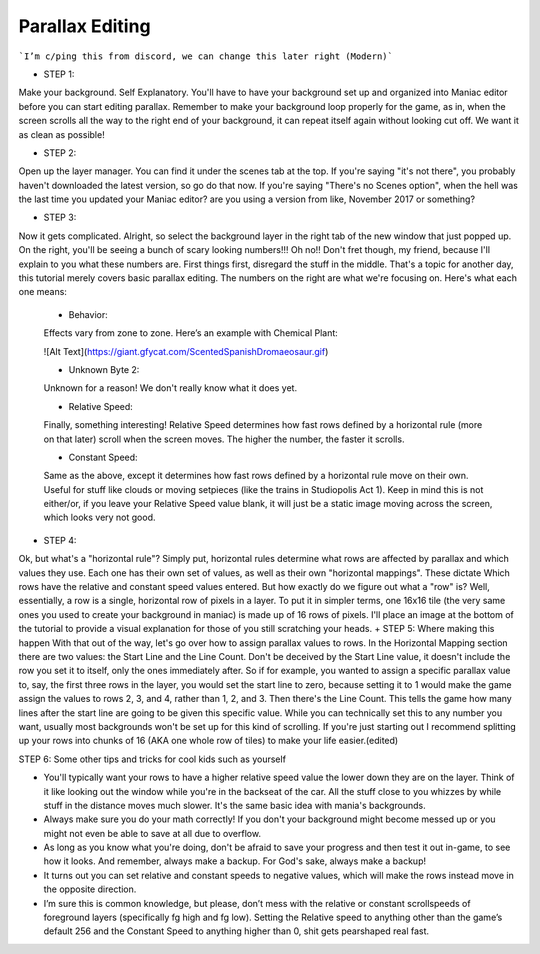 Parallax Editing
=========================================

```I’m c/ping this from discord, we can change this later right (Modern)```

+ STEP 1: 
Make your background. Self Explanatory. You'll have to have your background set up and organized into Maniac editor before you can start editing parallax. Remember to make your background loop properly for the game, as in, when the screen scrolls all the way to the right end of your background, it can repeat itself again without looking cut off. We want it as clean as possible!

+ STEP 2: 
Open up the layer manager. You can find it under the scenes tab at the top. If you're saying "it's not there", you probably haven't downloaded the latest version, so go do that now. If you're saying "There's no Scenes option", when the hell was the last time you updated your Maniac editor? are you using a version from like, November 2017 or something?

+ STEP 3: 

Now it gets complicated. Alright, so select the background layer in the right tab of the new window that just popped up. On the right, you'll be seeing a bunch of scary looking numbers!!! Oh no!! Don't fret though, my friend, because I'll explain to you what these numbers are. First things first, disregard the stuff in the middle. That's a topic for another day, this tutorial merely covers basic parallax editing. The numbers on the right are what we're focusing on. Here's what each one means:

    * Behavior: 
    Effects vary from zone to zone. Here’s an example with Chemical Plant: 
    
    ![Alt Text](https://giant.gfycat.com/ScentedSpanishDromaeosaur.gif)
    
    * Unknown Byte 2: 
    Unknown for a reason! We don't really know what it does yet.
    
    * Relative Speed: 
    Finally, something interesting! Relative Speed determines how fast rows defined by a horizontal rule (more on that later) scroll when the screen moves. The higher the number, the faster it scrolls.
    
    * Constant Speed: 
    Same as the above, except it determines how fast rows defined by a horizontal rule move on their own. Useful for stuff like clouds or moving setpieces (like the trains in Studiopolis Act 1). Keep in mind this is not either/or, if you leave your Relative Speed value blank, it will just be a static image moving across the screen, which looks very not good.


+ STEP 4: 
Ok, but what's a "horizontal rule"? Simply put, horizontal rules determine what rows are affected by parallax and which values they use. Each one has their own set of values, as well as their own "horizontal mappings". These dictate Which rows have the relative and constant speed values entered. But how exactly do we figure out what a "row" is? Well, essentially, a row is a single, horizontal row of pixels in a layer. To put it in simpler terms, one 16x16 tile (the very same ones you used to create your background in maniac) is made up of 16 rows of pixels. I'll place an image at the bottom of the tutorial to provide a visual explanation for those of you still scratching your heads.
+ STEP 5: 
Where making this happen With that out of the way, let's go over how to assign parallax values to rows. In the Horizontal Mapping section there are two values: the Start Line and the Line Count. Don't be deceived by the Start Line value, it doesn't include the row you set it to itself, only the ones immediately after. So if for example, you wanted to assign a specific parallax value to, say, the first three rows in the layer, you would set the start line to zero, because setting it to 1 would make the game assign the values to rows 2, 3, and 4, rather than 1, 2, and 3. Then there's the Line Count. This tells the game how many lines after the start line are going to be given this specific value. While you can technically set this to any number you want, usually most backgrounds won't be set up for this kind of scrolling. If you're just starting out I recommend splitting up your rows into chunks of 16 (AKA one whole row of tiles) to make your life easier.(edited) 

STEP 6: 
Some other tips and tricks for cool kids such as yourself

- You'll typically want your rows to have a higher relative speed value the lower down they are on the layer. Think of it like looking out the window while you're in the backseat of the car. All the stuff close to you whizzes by while stuff in the distance moves much slower. It's the same basic idea with mania's backgrounds.
- Always make sure you do your math correctly! If you don't your background might become messed up or you might not even be able to save at all due to overflow.
- As long as you know what you're doing, don't be afraid to save your progress and then test it out in-game, to see how it looks. And remember, always make a backup. For God's sake, always make a backup!
- It turns out you can set relative and constant speeds to negative values, which will make the rows instead move in the opposite direction.
- I’m sure this is common knowledge, but please, don’t mess with the relative or constant scrollspeeds of foreground layers (specifically fg high and fg low). Setting the Relative speed to anything other than the game’s default 256 and the Constant Speed to anything higher than 0, shit gets pearshaped real fast.




